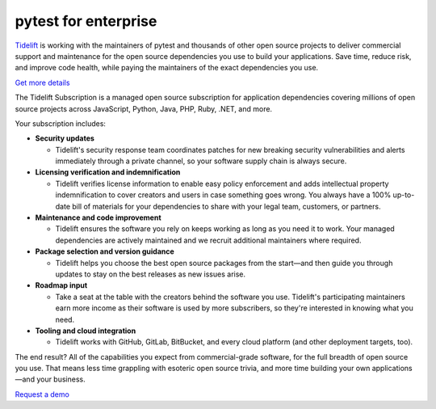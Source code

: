 pytest for enterprise
=====================

`Tidelift`_ is working with the maintainers of pytest and thousands of other
open source projects to deliver commercial support and maintenance for the open source dependencies you use
to build your applications. Save time, reduce risk, and improve code health, while paying the maintainers of the
exact dependencies you use.

`Get more details <https://tidelift.com/subscription/pkg/pypi-pytest?utm_source=pypi-pytest&utm_medium=referral&utm_campaign=enterprise>`_

The Tidelift Subscription is a managed open source subscription for application dependencies covering millions of open source projects across JavaScript, Python, Java, PHP, Ruby, .NET, and more.

Your subscription includes:

* **Security updates**

  - Tidelift's security response team coordinates patches for new breaking security vulnerabilities and alerts immediately through a private channel, so your software supply chain is always secure.

* **Licensing verification and indemnification**

  - Tidelift verifies license information to enable easy policy enforcement and adds intellectual property indemnification to cover creators and users in case something goes wrong. You always have a 100% up-to-date bill of materials for your dependencies to share with your legal team, customers, or partners.

* **Maintenance and code improvement**

  - Tidelift ensures the software you rely on keeps working as long as you need it to work. Your managed dependencies are actively maintained and we recruit additional maintainers where required.

* **Package selection and version guidance**

  - Tidelift helps you choose the best open source packages from the start—and then guide you through updates to stay on the best releases as new issues arise.

* **Roadmap input**

  - Take a seat at the table with the creators behind the software you use. Tidelift's participating maintainers earn more income as their software is used by more subscribers, so they're interested in knowing what you need.

* **Tooling and cloud integration**

  - Tidelift works with GitHub, GitLab, BitBucket, and every cloud platform (and other deployment targets, too).

The end result? All of the capabilities you expect from commercial-grade software, for the full breadth of open
source you use. That means less time grappling with esoteric open source trivia, and more time building your own
applications—and your business.

`Request a demo <https://tidelift.com/subscription/request-a-demo?utm_source=pypi-pytest&utm_medium=referral&utm_campaign=enterprise>`_

.. _Tidelift: https://tidelift.com

